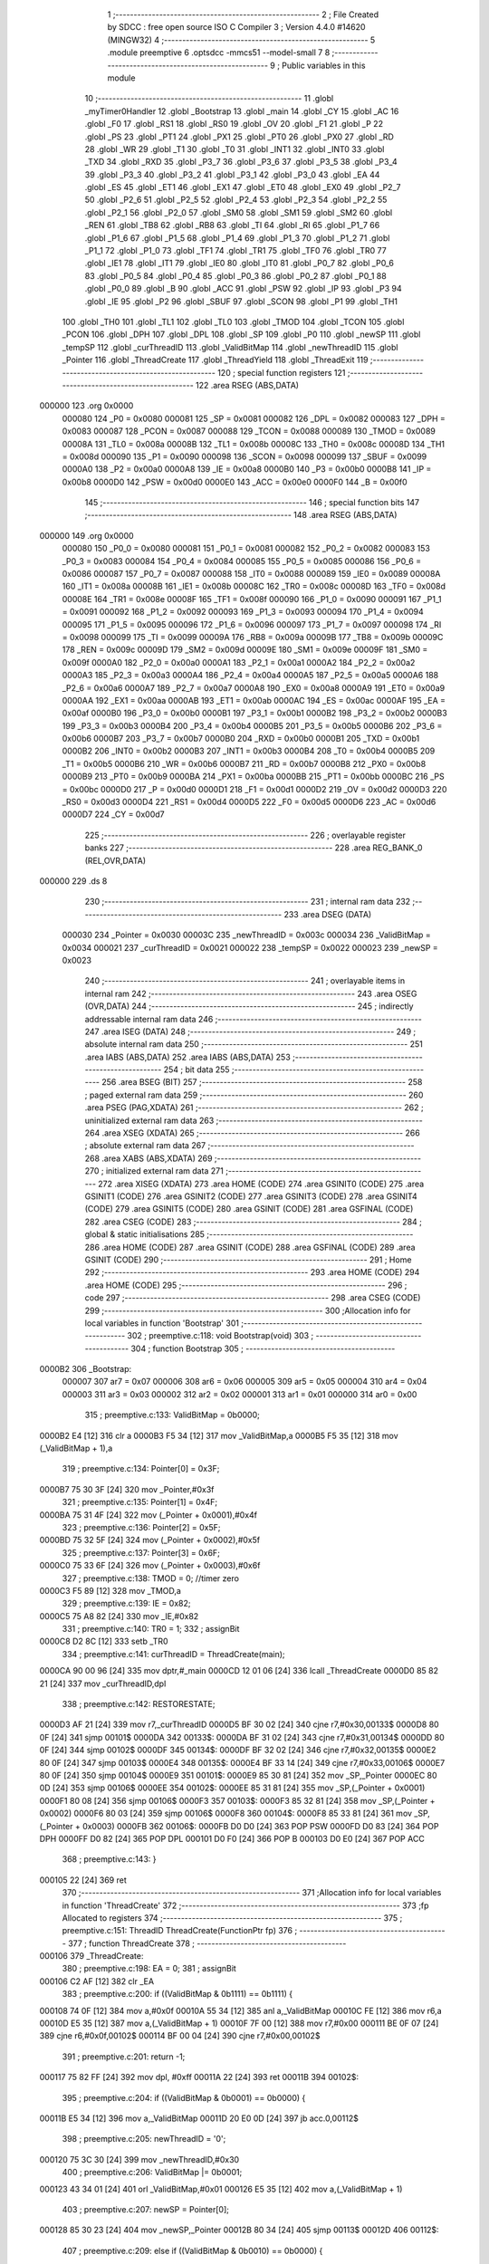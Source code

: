                                       1 ;--------------------------------------------------------
                                      2 ; File Created by SDCC : free open source ISO C Compiler 
                                      3 ; Version 4.4.0 #14620 (MINGW32)
                                      4 ;--------------------------------------------------------
                                      5 	.module preemptive
                                      6 	.optsdcc -mmcs51 --model-small
                                      7 	
                                      8 ;--------------------------------------------------------
                                      9 ; Public variables in this module
                                     10 ;--------------------------------------------------------
                                     11 	.globl _myTimer0Handler
                                     12 	.globl _Bootstrap
                                     13 	.globl _main
                                     14 	.globl _CY
                                     15 	.globl _AC
                                     16 	.globl _F0
                                     17 	.globl _RS1
                                     18 	.globl _RS0
                                     19 	.globl _OV
                                     20 	.globl _F1
                                     21 	.globl _P
                                     22 	.globl _PS
                                     23 	.globl _PT1
                                     24 	.globl _PX1
                                     25 	.globl _PT0
                                     26 	.globl _PX0
                                     27 	.globl _RD
                                     28 	.globl _WR
                                     29 	.globl _T1
                                     30 	.globl _T0
                                     31 	.globl _INT1
                                     32 	.globl _INT0
                                     33 	.globl _TXD
                                     34 	.globl _RXD
                                     35 	.globl _P3_7
                                     36 	.globl _P3_6
                                     37 	.globl _P3_5
                                     38 	.globl _P3_4
                                     39 	.globl _P3_3
                                     40 	.globl _P3_2
                                     41 	.globl _P3_1
                                     42 	.globl _P3_0
                                     43 	.globl _EA
                                     44 	.globl _ES
                                     45 	.globl _ET1
                                     46 	.globl _EX1
                                     47 	.globl _ET0
                                     48 	.globl _EX0
                                     49 	.globl _P2_7
                                     50 	.globl _P2_6
                                     51 	.globl _P2_5
                                     52 	.globl _P2_4
                                     53 	.globl _P2_3
                                     54 	.globl _P2_2
                                     55 	.globl _P2_1
                                     56 	.globl _P2_0
                                     57 	.globl _SM0
                                     58 	.globl _SM1
                                     59 	.globl _SM2
                                     60 	.globl _REN
                                     61 	.globl _TB8
                                     62 	.globl _RB8
                                     63 	.globl _TI
                                     64 	.globl _RI
                                     65 	.globl _P1_7
                                     66 	.globl _P1_6
                                     67 	.globl _P1_5
                                     68 	.globl _P1_4
                                     69 	.globl _P1_3
                                     70 	.globl _P1_2
                                     71 	.globl _P1_1
                                     72 	.globl _P1_0
                                     73 	.globl _TF1
                                     74 	.globl _TR1
                                     75 	.globl _TF0
                                     76 	.globl _TR0
                                     77 	.globl _IE1
                                     78 	.globl _IT1
                                     79 	.globl _IE0
                                     80 	.globl _IT0
                                     81 	.globl _P0_7
                                     82 	.globl _P0_6
                                     83 	.globl _P0_5
                                     84 	.globl _P0_4
                                     85 	.globl _P0_3
                                     86 	.globl _P0_2
                                     87 	.globl _P0_1
                                     88 	.globl _P0_0
                                     89 	.globl _B
                                     90 	.globl _ACC
                                     91 	.globl _PSW
                                     92 	.globl _IP
                                     93 	.globl _P3
                                     94 	.globl _IE
                                     95 	.globl _P2
                                     96 	.globl _SBUF
                                     97 	.globl _SCON
                                     98 	.globl _P1
                                     99 	.globl _TH1
                                    100 	.globl _TH0
                                    101 	.globl _TL1
                                    102 	.globl _TL0
                                    103 	.globl _TMOD
                                    104 	.globl _TCON
                                    105 	.globl _PCON
                                    106 	.globl _DPH
                                    107 	.globl _DPL
                                    108 	.globl _SP
                                    109 	.globl _P0
                                    110 	.globl _newSP
                                    111 	.globl _tempSP
                                    112 	.globl _curThreadID
                                    113 	.globl _ValidBitMap
                                    114 	.globl _newThreadID
                                    115 	.globl _Pointer
                                    116 	.globl _ThreadCreate
                                    117 	.globl _ThreadYield
                                    118 	.globl _ThreadExit
                                    119 ;--------------------------------------------------------
                                    120 ; special function registers
                                    121 ;--------------------------------------------------------
                                    122 	.area RSEG    (ABS,DATA)
      000000                        123 	.org 0x0000
                           000080   124 _P0	=	0x0080
                           000081   125 _SP	=	0x0081
                           000082   126 _DPL	=	0x0082
                           000083   127 _DPH	=	0x0083
                           000087   128 _PCON	=	0x0087
                           000088   129 _TCON	=	0x0088
                           000089   130 _TMOD	=	0x0089
                           00008A   131 _TL0	=	0x008a
                           00008B   132 _TL1	=	0x008b
                           00008C   133 _TH0	=	0x008c
                           00008D   134 _TH1	=	0x008d
                           000090   135 _P1	=	0x0090
                           000098   136 _SCON	=	0x0098
                           000099   137 _SBUF	=	0x0099
                           0000A0   138 _P2	=	0x00a0
                           0000A8   139 _IE	=	0x00a8
                           0000B0   140 _P3	=	0x00b0
                           0000B8   141 _IP	=	0x00b8
                           0000D0   142 _PSW	=	0x00d0
                           0000E0   143 _ACC	=	0x00e0
                           0000F0   144 _B	=	0x00f0
                                    145 ;--------------------------------------------------------
                                    146 ; special function bits
                                    147 ;--------------------------------------------------------
                                    148 	.area RSEG    (ABS,DATA)
      000000                        149 	.org 0x0000
                           000080   150 _P0_0	=	0x0080
                           000081   151 _P0_1	=	0x0081
                           000082   152 _P0_2	=	0x0082
                           000083   153 _P0_3	=	0x0083
                           000084   154 _P0_4	=	0x0084
                           000085   155 _P0_5	=	0x0085
                           000086   156 _P0_6	=	0x0086
                           000087   157 _P0_7	=	0x0087
                           000088   158 _IT0	=	0x0088
                           000089   159 _IE0	=	0x0089
                           00008A   160 _IT1	=	0x008a
                           00008B   161 _IE1	=	0x008b
                           00008C   162 _TR0	=	0x008c
                           00008D   163 _TF0	=	0x008d
                           00008E   164 _TR1	=	0x008e
                           00008F   165 _TF1	=	0x008f
                           000090   166 _P1_0	=	0x0090
                           000091   167 _P1_1	=	0x0091
                           000092   168 _P1_2	=	0x0092
                           000093   169 _P1_3	=	0x0093
                           000094   170 _P1_4	=	0x0094
                           000095   171 _P1_5	=	0x0095
                           000096   172 _P1_6	=	0x0096
                           000097   173 _P1_7	=	0x0097
                           000098   174 _RI	=	0x0098
                           000099   175 _TI	=	0x0099
                           00009A   176 _RB8	=	0x009a
                           00009B   177 _TB8	=	0x009b
                           00009C   178 _REN	=	0x009c
                           00009D   179 _SM2	=	0x009d
                           00009E   180 _SM1	=	0x009e
                           00009F   181 _SM0	=	0x009f
                           0000A0   182 _P2_0	=	0x00a0
                           0000A1   183 _P2_1	=	0x00a1
                           0000A2   184 _P2_2	=	0x00a2
                           0000A3   185 _P2_3	=	0x00a3
                           0000A4   186 _P2_4	=	0x00a4
                           0000A5   187 _P2_5	=	0x00a5
                           0000A6   188 _P2_6	=	0x00a6
                           0000A7   189 _P2_7	=	0x00a7
                           0000A8   190 _EX0	=	0x00a8
                           0000A9   191 _ET0	=	0x00a9
                           0000AA   192 _EX1	=	0x00aa
                           0000AB   193 _ET1	=	0x00ab
                           0000AC   194 _ES	=	0x00ac
                           0000AF   195 _EA	=	0x00af
                           0000B0   196 _P3_0	=	0x00b0
                           0000B1   197 _P3_1	=	0x00b1
                           0000B2   198 _P3_2	=	0x00b2
                           0000B3   199 _P3_3	=	0x00b3
                           0000B4   200 _P3_4	=	0x00b4
                           0000B5   201 _P3_5	=	0x00b5
                           0000B6   202 _P3_6	=	0x00b6
                           0000B7   203 _P3_7	=	0x00b7
                           0000B0   204 _RXD	=	0x00b0
                           0000B1   205 _TXD	=	0x00b1
                           0000B2   206 _INT0	=	0x00b2
                           0000B3   207 _INT1	=	0x00b3
                           0000B4   208 _T0	=	0x00b4
                           0000B5   209 _T1	=	0x00b5
                           0000B6   210 _WR	=	0x00b6
                           0000B7   211 _RD	=	0x00b7
                           0000B8   212 _PX0	=	0x00b8
                           0000B9   213 _PT0	=	0x00b9
                           0000BA   214 _PX1	=	0x00ba
                           0000BB   215 _PT1	=	0x00bb
                           0000BC   216 _PS	=	0x00bc
                           0000D0   217 _P	=	0x00d0
                           0000D1   218 _F1	=	0x00d1
                           0000D2   219 _OV	=	0x00d2
                           0000D3   220 _RS0	=	0x00d3
                           0000D4   221 _RS1	=	0x00d4
                           0000D5   222 _F0	=	0x00d5
                           0000D6   223 _AC	=	0x00d6
                           0000D7   224 _CY	=	0x00d7
                                    225 ;--------------------------------------------------------
                                    226 ; overlayable register banks
                                    227 ;--------------------------------------------------------
                                    228 	.area REG_BANK_0	(REL,OVR,DATA)
      000000                        229 	.ds 8
                                    230 ;--------------------------------------------------------
                                    231 ; internal ram data
                                    232 ;--------------------------------------------------------
                                    233 	.area DSEG    (DATA)
                           000030   234 _Pointer	=	0x0030
                           00003C   235 _newThreadID	=	0x003c
                           000034   236 _ValidBitMap	=	0x0034
                           000021   237 _curThreadID	=	0x0021
                           000022   238 _tempSP	=	0x0022
                           000023   239 _newSP	=	0x0023
                                    240 ;--------------------------------------------------------
                                    241 ; overlayable items in internal ram
                                    242 ;--------------------------------------------------------
                                    243 	.area	OSEG    (OVR,DATA)
                                    244 ;--------------------------------------------------------
                                    245 ; indirectly addressable internal ram data
                                    246 ;--------------------------------------------------------
                                    247 	.area ISEG    (DATA)
                                    248 ;--------------------------------------------------------
                                    249 ; absolute internal ram data
                                    250 ;--------------------------------------------------------
                                    251 	.area IABS    (ABS,DATA)
                                    252 	.area IABS    (ABS,DATA)
                                    253 ;--------------------------------------------------------
                                    254 ; bit data
                                    255 ;--------------------------------------------------------
                                    256 	.area BSEG    (BIT)
                                    257 ;--------------------------------------------------------
                                    258 ; paged external ram data
                                    259 ;--------------------------------------------------------
                                    260 	.area PSEG    (PAG,XDATA)
                                    261 ;--------------------------------------------------------
                                    262 ; uninitialized external ram data
                                    263 ;--------------------------------------------------------
                                    264 	.area XSEG    (XDATA)
                                    265 ;--------------------------------------------------------
                                    266 ; absolute external ram data
                                    267 ;--------------------------------------------------------
                                    268 	.area XABS    (ABS,XDATA)
                                    269 ;--------------------------------------------------------
                                    270 ; initialized external ram data
                                    271 ;--------------------------------------------------------
                                    272 	.area XISEG   (XDATA)
                                    273 	.area HOME    (CODE)
                                    274 	.area GSINIT0 (CODE)
                                    275 	.area GSINIT1 (CODE)
                                    276 	.area GSINIT2 (CODE)
                                    277 	.area GSINIT3 (CODE)
                                    278 	.area GSINIT4 (CODE)
                                    279 	.area GSINIT5 (CODE)
                                    280 	.area GSINIT  (CODE)
                                    281 	.area GSFINAL (CODE)
                                    282 	.area CSEG    (CODE)
                                    283 ;--------------------------------------------------------
                                    284 ; global & static initialisations
                                    285 ;--------------------------------------------------------
                                    286 	.area HOME    (CODE)
                                    287 	.area GSINIT  (CODE)
                                    288 	.area GSFINAL (CODE)
                                    289 	.area GSINIT  (CODE)
                                    290 ;--------------------------------------------------------
                                    291 ; Home
                                    292 ;--------------------------------------------------------
                                    293 	.area HOME    (CODE)
                                    294 	.area HOME    (CODE)
                                    295 ;--------------------------------------------------------
                                    296 ; code
                                    297 ;--------------------------------------------------------
                                    298 	.area CSEG    (CODE)
                                    299 ;------------------------------------------------------------
                                    300 ;Allocation info for local variables in function 'Bootstrap'
                                    301 ;------------------------------------------------------------
                                    302 ;	preemptive.c:118: void Bootstrap(void)
                                    303 ;	-----------------------------------------
                                    304 ;	 function Bootstrap
                                    305 ;	-----------------------------------------
      0000B2                        306 _Bootstrap:
                           000007   307 	ar7 = 0x07
                           000006   308 	ar6 = 0x06
                           000005   309 	ar5 = 0x05
                           000004   310 	ar4 = 0x04
                           000003   311 	ar3 = 0x03
                           000002   312 	ar2 = 0x02
                           000001   313 	ar1 = 0x01
                           000000   314 	ar0 = 0x00
                                    315 ;	preemptive.c:133: ValidBitMap = 0b0000;
      0000B2 E4               [12]  316 	clr	a
      0000B3 F5 34            [12]  317 	mov	_ValidBitMap,a
      0000B5 F5 35            [12]  318 	mov	(_ValidBitMap + 1),a
                                    319 ;	preemptive.c:134: Pointer[0] = 0x3F;
      0000B7 75 30 3F         [24]  320 	mov	_Pointer,#0x3f
                                    321 ;	preemptive.c:135: Pointer[1] = 0x4F;
      0000BA 75 31 4F         [24]  322 	mov	(_Pointer + 0x0001),#0x4f
                                    323 ;	preemptive.c:136: Pointer[2] = 0x5F;
      0000BD 75 32 5F         [24]  324 	mov	(_Pointer + 0x0002),#0x5f
                                    325 ;	preemptive.c:137: Pointer[3] = 0x6F;
      0000C0 75 33 6F         [24]  326 	mov	(_Pointer + 0x0003),#0x6f
                                    327 ;	preemptive.c:138: TMOD = 0; //timer zero
      0000C3 F5 89            [12]  328 	mov	_TMOD,a
                                    329 ;	preemptive.c:139: IE = 0x82; 
      0000C5 75 A8 82         [24]  330 	mov	_IE,#0x82
                                    331 ;	preemptive.c:140: TR0 = 1;
                                    332 ;	assignBit
      0000C8 D2 8C            [12]  333 	setb	_TR0
                                    334 ;	preemptive.c:141: curThreadID = ThreadCreate(main);
      0000CA 90 00 96         [24]  335 	mov	dptr,#_main
      0000CD 12 01 06         [24]  336 	lcall	_ThreadCreate
      0000D0 85 82 21         [24]  337 	mov	_curThreadID,dpl
                                    338 ;	preemptive.c:142: RESTORESTATE;
      0000D3 AF 21            [24]  339 	mov	r7,_curThreadID
      0000D5 BF 30 02         [24]  340 	cjne	r7,#0x30,00133$
      0000D8 80 0F            [24]  341 	sjmp	00101$
      0000DA                        342 00133$:
      0000DA BF 31 02         [24]  343 	cjne	r7,#0x31,00134$
      0000DD 80 0F            [24]  344 	sjmp	00102$
      0000DF                        345 00134$:
      0000DF BF 32 02         [24]  346 	cjne	r7,#0x32,00135$
      0000E2 80 0F            [24]  347 	sjmp	00103$
      0000E4                        348 00135$:
      0000E4 BF 33 14         [24]  349 	cjne	r7,#0x33,00106$
      0000E7 80 0F            [24]  350 	sjmp	00104$
      0000E9                        351 00101$:
      0000E9 85 30 81         [24]  352 	mov	_SP,_Pointer
      0000EC 80 0D            [24]  353 	sjmp	00106$
      0000EE                        354 00102$:
      0000EE 85 31 81         [24]  355 	mov	_SP,(_Pointer + 0x0001)
      0000F1 80 08            [24]  356 	sjmp	00106$
      0000F3                        357 00103$:
      0000F3 85 32 81         [24]  358 	mov	_SP,(_Pointer + 0x0002)
      0000F6 80 03            [24]  359 	sjmp	00106$
      0000F8                        360 00104$:
      0000F8 85 33 81         [24]  361 	mov	_SP,(_Pointer + 0x0003)
      0000FB                        362 00106$:
      0000FB D0 D0            [24]  363 	POP PSW 
      0000FD D0 83            [24]  364 	POP DPH 
      0000FF D0 82            [24]  365 	POP DPL 
      000101 D0 F0            [24]  366 	POP B 
      000103 D0 E0            [24]  367 	POP ACC 
                                    368 ;	preemptive.c:143: }
      000105 22               [24]  369 	ret
                                    370 ;------------------------------------------------------------
                                    371 ;Allocation info for local variables in function 'ThreadCreate'
                                    372 ;------------------------------------------------------------
                                    373 ;fp                        Allocated to registers 
                                    374 ;------------------------------------------------------------
                                    375 ;	preemptive.c:151: ThreadID ThreadCreate(FunctionPtr fp)
                                    376 ;	-----------------------------------------
                                    377 ;	 function ThreadCreate
                                    378 ;	-----------------------------------------
      000106                        379 _ThreadCreate:
                                    380 ;	preemptive.c:198: EA = 0;
                                    381 ;	assignBit
      000106 C2 AF            [12]  382 	clr	_EA
                                    383 ;	preemptive.c:200: if ((ValidBitMap & 0b1111) == 0b1111) {
      000108 74 0F            [12]  384 	mov	a,#0x0f
      00010A 55 34            [12]  385 	anl	a,_ValidBitMap
      00010C FE               [12]  386 	mov	r6,a
      00010D E5 35            [12]  387 	mov	a,(_ValidBitMap + 1)
      00010F 7F 00            [12]  388 	mov	r7,#0x00
      000111 BE 0F 07         [24]  389 	cjne	r6,#0x0f,00102$
      000114 BF 00 04         [24]  390 	cjne	r7,#0x00,00102$
                                    391 ;	preemptive.c:201: return -1;
      000117 75 82 FF         [24]  392 	mov	dpl, #0xff
      00011A 22               [24]  393 	ret
      00011B                        394 00102$:
                                    395 ;	preemptive.c:204: if ((ValidBitMap & 0b0001) == 0b0000) {
      00011B E5 34            [12]  396 	mov	a,_ValidBitMap
      00011D 20 E0 0D         [24]  397 	jb	acc.0,00112$
                                    398 ;	preemptive.c:205: newThreadID = '0';
      000120 75 3C 30         [24]  399 	mov	_newThreadID,#0x30
                                    400 ;	preemptive.c:206: ValidBitMap |= 0b0001;
      000123 43 34 01         [24]  401 	orl	_ValidBitMap,#0x01
      000126 E5 35            [12]  402 	mov	a,(_ValidBitMap + 1)
                                    403 ;	preemptive.c:207: newSP =  Pointer[0];
      000128 85 30 23         [24]  404 	mov	_newSP,_Pointer
      00012B 80 34            [24]  405 	sjmp	00113$
      00012D                        406 00112$:
                                    407 ;	preemptive.c:209: else if ((ValidBitMap & 0b0010) == 0b0000) {
      00012D E5 34            [12]  408 	mov	a,_ValidBitMap
      00012F 20 E1 0D         [24]  409 	jb	acc.1,00109$
                                    410 ;	preemptive.c:210: newThreadID = '1';
      000132 75 3C 31         [24]  411 	mov	_newThreadID,#0x31
                                    412 ;	preemptive.c:211: ValidBitMap |= 0b0010;
      000135 43 34 02         [24]  413 	orl	_ValidBitMap,#0x02
      000138 E5 35            [12]  414 	mov	a,(_ValidBitMap + 1)
                                    415 ;	preemptive.c:212: newSP =  Pointer[1];
      00013A 85 31 23         [24]  416 	mov	_newSP,(_Pointer + 0x0001)
      00013D 80 22            [24]  417 	sjmp	00113$
      00013F                        418 00109$:
                                    419 ;	preemptive.c:214: else if ((ValidBitMap & 0b1000) == 0b0000) {
      00013F E5 34            [12]  420 	mov	a,_ValidBitMap
      000141 20 E3 0D         [24]  421 	jb	acc.3,00106$
                                    422 ;	preemptive.c:215: newThreadID = '2';
      000144 75 3C 32         [24]  423 	mov	_newThreadID,#0x32
                                    424 ;	preemptive.c:216: ValidBitMap |= 0b0100;
      000147 43 34 04         [24]  425 	orl	_ValidBitMap,#0x04
      00014A E5 35            [12]  426 	mov	a,(_ValidBitMap + 1)
                                    427 ;	preemptive.c:217: newSP =  Pointer[2];
      00014C 85 32 23         [24]  428 	mov	_newSP,(_Pointer + 0x0002)
      00014F 80 10            [24]  429 	sjmp	00113$
      000151                        430 00106$:
                                    431 ;	preemptive.c:219: else if ((ValidBitMap & 0b1000) == 0b0000) {
      000151 E5 34            [12]  432 	mov	a,_ValidBitMap
      000153 20 E3 0B         [24]  433 	jb	acc.3,00113$
                                    434 ;	preemptive.c:220: newThreadID = '3';
      000156 75 3C 33         [24]  435 	mov	_newThreadID,#0x33
                                    436 ;	preemptive.c:221: ValidBitMap |= 0b1000;
      000159 43 34 08         [24]  437 	orl	_ValidBitMap,#0x08
      00015C E5 35            [12]  438 	mov	a,(_ValidBitMap + 1)
                                    439 ;	preemptive.c:222: newSP =  Pointer[3];
      00015E 85 33 23         [24]  440 	mov	_newSP,(_Pointer + 0x0003)
      000161                        441 00113$:
                                    442 ;	preemptive.c:235: __endasm;
      000161 85 81 22         [24]  443 	MOV	0x22, SP
      000164 85 23 81         [24]  444 	MOV	SP, 0x23
      000167 C0 82            [24]  445 	PUSH	DPL
      000169 C0 83            [24]  446 	PUSH	DPH
      00016B E5 00            [12]  447 	MOV	A, 0x00
      00016D C0 E0            [24]  448 	PUSH	A
      00016F C0 E0            [24]  449 	PUSH	A
      000171 C0 E0            [24]  450 	PUSH	A
      000173 C0 E0            [24]  451 	PUSH	A
                                    452 ;	preemptive.c:237: switch (newThreadID) {
      000175 AF 3C            [24]  453 	mov	r7,_newThreadID
      000177 BF 30 02         [24]  454 	cjne	r7,#0x30,00182$
      00017A 80 0F            [24]  455 	sjmp	00114$
      00017C                        456 00182$:
      00017C BF 31 02         [24]  457 	cjne	r7,#0x31,00183$
      00017F 80 14            [24]  458 	sjmp	00115$
      000181                        459 00183$:
      000181 BF 32 02         [24]  460 	cjne	r7,#0x32,00184$
      000184 80 19            [24]  461 	sjmp	00116$
      000186                        462 00184$:
                                    463 ;	preemptive.c:238: case '0':
      000186 BF 33 28         [24]  464 	cjne	r7,#0x33,00119$
      000189 80 1E            [24]  465 	sjmp	00117$
      00018B                        466 00114$:
                                    467 ;	preemptive.c:239: PSW = 0b00000000;               
      00018B 75 D0 00         [24]  468 	mov	_PSW,#0x00
                                    469 ;	preemptive.c:243: __endasm;
      00018E C0 D0            [24]  470 	PUSH	PSW
      000190 85 81 30         [24]  471 	MOV	0x30, SP
                                    472 ;	preemptive.c:244: break;
                                    473 ;	preemptive.c:245: case '1':
      000193 80 1C            [24]  474 	sjmp	00119$
      000195                        475 00115$:
                                    476 ;	preemptive.c:246: PSW = 0b00001000;
      000195 75 D0 08         [24]  477 	mov	_PSW,#0x08
                                    478 ;	preemptive.c:250: __endasm;
      000198 C0 D0            [24]  479 	PUSH	PSW
      00019A 85 81 31         [24]  480 	MOV	0x31, SP
                                    481 ;	preemptive.c:251: break;
                                    482 ;	preemptive.c:252: case '2':
      00019D 80 12            [24]  483 	sjmp	00119$
      00019F                        484 00116$:
                                    485 ;	preemptive.c:253: PSW = 0b00010000;
      00019F 75 D0 10         [24]  486 	mov	_PSW,#0x10
                                    487 ;	preemptive.c:257: __endasm;
      0001A2 C0 D0            [24]  488 	PUSH	PSW
      0001A4 85 81 32         [24]  489 	MOV	0x32, SP
                                    490 ;	preemptive.c:258: break;
                                    491 ;	preemptive.c:259: case '3':
      0001A7 80 08            [24]  492 	sjmp	00119$
      0001A9                        493 00117$:
                                    494 ;	preemptive.c:260: PSW = 0b00011000;
      0001A9 75 D0 18         [24]  495 	mov	_PSW,#0x18
                                    496 ;	preemptive.c:264: __endasm;
      0001AC C0 D0            [24]  497 	PUSH	PSW
      0001AE 85 81 33         [24]  498 	MOV	0x33, SP
                                    499 ;	preemptive.c:268: }
      0001B1                        500 00119$:
                                    501 ;	preemptive.c:270: SP = tempSP;
      0001B1 85 22 81         [24]  502 	mov	_SP,_tempSP
                                    503 ;	preemptive.c:272: EA = 1;
                                    504 ;	assignBit
      0001B4 D2 AF            [12]  505 	setb	_EA
                                    506 ;	preemptive.c:274: return newThreadID;
      0001B6 85 3C 82         [24]  507 	mov	dpl, _newThreadID
                                    508 ;	preemptive.c:275: }
      0001B9 22               [24]  509 	ret
                                    510 ;------------------------------------------------------------
                                    511 ;Allocation info for local variables in function 'ThreadYield'
                                    512 ;------------------------------------------------------------
                                    513 ;	preemptive.c:284: void ThreadYield(void)
                                    514 ;	-----------------------------------------
                                    515 ;	 function ThreadYield
                                    516 ;	-----------------------------------------
      0001BA                        517 _ThreadYield:
      0001BA D3               [12]  518 	setb	c
      0001BB 10 AF 01         [24]  519 	jbc	ea,00235$
      0001BE C3               [12]  520 	clr	c
      0001BF                        521 00235$:
      0001BF C0 D0            [24]  522 	push	psw
                                    523 ;	preemptive.c:286: SAVESTATE;
      0001C1 C0 E0            [24]  524 	PUSH ACC 
      0001C3 C0 F0            [24]  525 	PUSH B 
      0001C5 C0 82            [24]  526 	PUSH DPL 
      0001C7 C0 83            [24]  527 	PUSH DPH 
      0001C9 C0 D0            [24]  528 	PUSH PSW 
      0001CB AF 21            [24]  529 	mov	r7,_curThreadID
      0001CD BF 30 02         [24]  530 	cjne	r7,#0x30,00236$
      0001D0 80 0F            [24]  531 	sjmp	00101$
      0001D2                        532 00236$:
      0001D2 BF 31 02         [24]  533 	cjne	r7,#0x31,00237$
      0001D5 80 0F            [24]  534 	sjmp	00102$
      0001D7                        535 00237$:
      0001D7 BF 32 02         [24]  536 	cjne	r7,#0x32,00238$
      0001DA 80 0F            [24]  537 	sjmp	00103$
      0001DC                        538 00238$:
      0001DC BF 33 14         [24]  539 	cjne	r7,#0x33,00120$
      0001DF 80 0F            [24]  540 	sjmp	00104$
      0001E1                        541 00101$:
      0001E1 85 81 30         [24]  542 	MOV 0x30, SP 
      0001E4 80 0D            [24]  543 	sjmp	00120$
      0001E6                        544 00102$:
      0001E6 85 81 31         [24]  545 	MOV 0x31, SP 
      0001E9 80 08            [24]  546 	sjmp	00120$
      0001EB                        547 00103$:
      0001EB 85 81 32         [24]  548 	MOV 0x32, SP 
      0001EE 80 03            [24]  549 	sjmp	00120$
      0001F0                        550 00104$:
      0001F0 85 81 33         [24]  551 	MOV 0x33, SP 
                                    552 ;	preemptive.c:287: do
      0001F3                        553 00120$:
                                    554 ;	preemptive.c:299: curThreadID = (curThreadID == '3') ? '0' : curThreadID + 1;
      0001F3 74 33            [12]  555 	mov	a,#0x33
      0001F5 B5 21 04         [24]  556 	cjne	a,_curThreadID,00131$
      0001F8 7E 30            [12]  557 	mov	r6,#0x30
      0001FA 80 08            [24]  558 	sjmp	00132$
      0001FC                        559 00131$:
      0001FC AD 21            [24]  560 	mov	r5,_curThreadID
      0001FE 0D               [12]  561 	inc	r5
      0001FF ED               [12]  562 	mov	a,r5
      000200 FE               [12]  563 	mov	r6,a
      000201 33               [12]  564 	rlc	a
      000202 95 E0            [12]  565 	subb	a,acc
      000204                        566 00132$:
      000204 8E 21            [24]  567 	mov	_curThreadID,r6
                                    568 ;	preemptive.c:302: switch (curThreadID) {
      000206 AF 21            [24]  569 	mov	r7,_curThreadID
      000208 BF 30 02         [24]  570 	cjne	r7,#0x30,00242$
      00020B 80 0F            [24]  571 	sjmp	00107$
      00020D                        572 00242$:
      00020D BF 31 02         [24]  573 	cjne	r7,#0x31,00243$
      000210 80 1B            [24]  574 	sjmp	00110$
      000212                        575 00243$:
      000212 BF 32 02         [24]  576 	cjne	r7,#0x32,00244$
      000215 80 27            [24]  577 	sjmp	00113$
      000217                        578 00244$:
                                    579 ;	preemptive.c:303: case '0':
      000217 BF 33 49         [24]  580 	cjne	r7,#0x33,00122$
      00021A 80 33            [24]  581 	sjmp	00116$
      00021C                        582 00107$:
                                    583 ;	preemptive.c:304: if ((ValidBitMap & 0b0001) == 0b0001) {
      00021C 74 01            [12]  584 	mov	a,#0x01
      00021E 55 34            [12]  585 	anl	a,_ValidBitMap
      000220 FE               [12]  586 	mov	r6,a
      000221 E5 35            [12]  587 	mov	a,(_ValidBitMap + 1)
      000223 7F 00            [12]  588 	mov	r7,#0x00
      000225 BE 01 CB         [24]  589 	cjne	r6,#0x01,00120$
      000228 BF 00 C8         [24]  590 	cjne	r7,#0x00,00120$
                                    591 ;	preemptive.c:305: break; // Exit loop if thread 0 is runnable
                                    592 ;	preemptive.c:308: case '1':
      00022B 80 36            [24]  593 	sjmp	00122$
      00022D                        594 00110$:
                                    595 ;	preemptive.c:309: if ((ValidBitMap & 0b0010) == 0b0010) {
      00022D 74 02            [12]  596 	mov	a,#0x02
      00022F 55 34            [12]  597 	anl	a,_ValidBitMap
      000231 FE               [12]  598 	mov	r6,a
      000232 E5 35            [12]  599 	mov	a,(_ValidBitMap + 1)
      000234 7F 00            [12]  600 	mov	r7,#0x00
      000236 BE 02 BA         [24]  601 	cjne	r6,#0x02,00120$
      000239 BF 00 B7         [24]  602 	cjne	r7,#0x00,00120$
                                    603 ;	preemptive.c:310: break; // Exit loop if thread 1 is runnable
                                    604 ;	preemptive.c:313: case '2':
      00023C 80 25            [24]  605 	sjmp	00122$
      00023E                        606 00113$:
                                    607 ;	preemptive.c:314: if ((ValidBitMap & 0b0100) == 0b0100) {
      00023E 74 04            [12]  608 	mov	a,#0x04
      000240 55 34            [12]  609 	anl	a,_ValidBitMap
      000242 FE               [12]  610 	mov	r6,a
      000243 E5 35            [12]  611 	mov	a,(_ValidBitMap + 1)
      000245 7F 00            [12]  612 	mov	r7,#0x00
      000247 BE 04 A9         [24]  613 	cjne	r6,#0x04,00120$
      00024A BF 00 A6         [24]  614 	cjne	r7,#0x00,00120$
                                    615 ;	preemptive.c:315: break; // Exit loop if thread 2 is runnable
                                    616 ;	preemptive.c:318: case '3':
      00024D 80 14            [24]  617 	sjmp	00122$
      00024F                        618 00116$:
                                    619 ;	preemptive.c:319: if ((ValidBitMap & 0b1000) == 0b1000) {
      00024F 74 08            [12]  620 	mov	a,#0x08
      000251 55 34            [12]  621 	anl	a,_ValidBitMap
      000253 FE               [12]  622 	mov	r6,a
      000254 E5 35            [12]  623 	mov	a,(_ValidBitMap + 1)
      000256 7F 00            [12]  624 	mov	r7,#0x00
      000258 BE 08 05         [24]  625 	cjne	r6,#0x08,00252$
      00025B BF 00 02         [24]  626 	cjne	r7,#0x00,00252$
      00025E 80 03            [24]  627 	sjmp	00253$
      000260                        628 00252$:
      000260 02 01 F3         [24]  629 	ljmp	00120$
      000263                        630 00253$:
                                    631 ;	preemptive.c:326: } while (1);
      000263                        632 00122$:
                                    633 ;	preemptive.c:327: RESTORESTATE;
      000263 AF 21            [24]  634 	mov	r7,_curThreadID
      000265 BF 30 02         [24]  635 	cjne	r7,#0x30,00254$
      000268 80 0F            [24]  636 	sjmp	00123$
      00026A                        637 00254$:
      00026A BF 31 02         [24]  638 	cjne	r7,#0x31,00255$
      00026D 80 0F            [24]  639 	sjmp	00124$
      00026F                        640 00255$:
      00026F BF 32 02         [24]  641 	cjne	r7,#0x32,00256$
      000272 80 0F            [24]  642 	sjmp	00125$
      000274                        643 00256$:
      000274 BF 33 14         [24]  644 	cjne	r7,#0x33,00128$
      000277 80 0F            [24]  645 	sjmp	00126$
      000279                        646 00123$:
      000279 85 30 81         [24]  647 	mov	_SP,_Pointer
      00027C 80 0D            [24]  648 	sjmp	00128$
      00027E                        649 00124$:
      00027E 85 31 81         [24]  650 	mov	_SP,(_Pointer + 0x0001)
      000281 80 08            [24]  651 	sjmp	00128$
      000283                        652 00125$:
      000283 85 32 81         [24]  653 	mov	_SP,(_Pointer + 0x0002)
      000286 80 03            [24]  654 	sjmp	00128$
      000288                        655 00126$:
      000288 85 33 81         [24]  656 	mov	_SP,(_Pointer + 0x0003)
      00028B                        657 00128$:
      00028B D0 D0            [24]  658 	POP PSW 
      00028D D0 83            [24]  659 	POP DPH 
      00028F D0 82            [24]  660 	POP DPL 
      000291 D0 F0            [24]  661 	POP B 
      000293 D0 E0            [24]  662 	POP ACC 
                                    663 ;	preemptive.c:328: }
      000295 D0 D0            [24]  664 	pop	psw
      000297 92 AF            [24]  665 	mov	ea,c
      000299 22               [24]  666 	ret
                                    667 ;------------------------------------------------------------
                                    668 ;Allocation info for local variables in function 'ThreadExit'
                                    669 ;------------------------------------------------------------
                                    670 ;	preemptive.c:335: void ThreadExit(void)
                                    671 ;	-----------------------------------------
                                    672 ;	 function ThreadExit
                                    673 ;	-----------------------------------------
      00029A                        674 _ThreadExit:
      00029A D3               [12]  675 	setb	c
      00029B 10 AF 01         [24]  676 	jbc	ea,00236$
      00029E C3               [12]  677 	clr	c
      00029F                        678 00236$:
      00029F C0 D0            [24]  679 	push	psw
                                    680 ;	preemptive.c:343: switch (curThreadID) {
      0002A1 AF 21            [24]  681 	mov	r7,_curThreadID
      0002A3 BF 30 02         [24]  682 	cjne	r7,#0x30,00237$
      0002A6 80 0F            [24]  683 	sjmp	00101$
      0002A8                        684 00237$:
      0002A8 BF 31 02         [24]  685 	cjne	r7,#0x31,00238$
      0002AB 80 12            [24]  686 	sjmp	00102$
      0002AD                        687 00238$:
      0002AD BF 32 02         [24]  688 	cjne	r7,#0x32,00239$
      0002B0 80 15            [24]  689 	sjmp	00103$
      0002B2                        690 00239$:
                                    691 ;	preemptive.c:344: case '0':
      0002B2 BF 33 22         [24]  692 	cjne	r7,#0x33,00105$
      0002B5 80 18            [24]  693 	sjmp	00104$
      0002B7                        694 00101$:
                                    695 ;	preemptive.c:345: ValidBitMap &= 0b1110; // Clear bit 0
      0002B7 53 34 0E         [24]  696 	anl	_ValidBitMap,#0x0e
      0002BA 75 35 00         [24]  697 	mov	(_ValidBitMap + 1),#0x00
                                    698 ;	preemptive.c:346: break;
                                    699 ;	preemptive.c:347: case '1':
      0002BD 80 1B            [24]  700 	sjmp	00121$
      0002BF                        701 00102$:
                                    702 ;	preemptive.c:348: ValidBitMap &= 0b1101; // Clear bit 1
      0002BF 53 34 0D         [24]  703 	anl	_ValidBitMap,#0x0d
      0002C2 75 35 00         [24]  704 	mov	(_ValidBitMap + 1),#0x00
                                    705 ;	preemptive.c:349: break;
                                    706 ;	preemptive.c:350: case '2':
      0002C5 80 13            [24]  707 	sjmp	00121$
      0002C7                        708 00103$:
                                    709 ;	preemptive.c:351: ValidBitMap &= 0b1011; // Clear bit 2
      0002C7 53 34 0B         [24]  710 	anl	_ValidBitMap,#0x0b
      0002CA 75 35 00         [24]  711 	mov	(_ValidBitMap + 1),#0x00
                                    712 ;	preemptive.c:352: break;
                                    713 ;	preemptive.c:353: case '3':
      0002CD 80 0B            [24]  714 	sjmp	00121$
      0002CF                        715 00104$:
                                    716 ;	preemptive.c:354: ValidBitMap &= 0b0111; // Clear bit 3
      0002CF 53 34 07         [24]  717 	anl	_ValidBitMap,#0x07
      0002D2 75 35 00         [24]  718 	mov	(_ValidBitMap + 1),#0x00
                                    719 ;	preemptive.c:355: break;
                                    720 ;	preemptive.c:356: default:
      0002D5 80 03            [24]  721 	sjmp	00121$
      0002D7                        722 00105$:
                                    723 ;	preemptive.c:357: return;
      0002D7 02 03 7C         [24]  724 	ljmp	00130$
                                    725 ;	preemptive.c:360: do {
      0002DA                        726 00121$:
                                    727 ;	preemptive.c:361: curThreadID = (curThreadID == '3') ? '0' : curThreadID + 1;
      0002DA 74 33            [12]  728 	mov	a,#0x33
      0002DC B5 21 04         [24]  729 	cjne	a,_curThreadID,00132$
      0002DF 7E 30            [12]  730 	mov	r6,#0x30
      0002E1 80 08            [24]  731 	sjmp	00133$
      0002E3                        732 00132$:
      0002E3 AD 21            [24]  733 	mov	r5,_curThreadID
      0002E5 0D               [12]  734 	inc	r5
      0002E6 ED               [12]  735 	mov	a,r5
      0002E7 FE               [12]  736 	mov	r6,a
      0002E8 33               [12]  737 	rlc	a
      0002E9 95 E0            [12]  738 	subb	a,acc
      0002EB                        739 00133$:
      0002EB 8E 21            [24]  740 	mov	_curThreadID,r6
                                    741 ;	preemptive.c:363: switch (curThreadID) {
      0002ED AF 21            [24]  742 	mov	r7,_curThreadID
      0002EF BF 30 02         [24]  743 	cjne	r7,#0x30,00243$
      0002F2 80 0F            [24]  744 	sjmp	00107$
      0002F4                        745 00243$:
      0002F4 BF 31 02         [24]  746 	cjne	r7,#0x31,00244$
      0002F7 80 1B            [24]  747 	sjmp	00110$
      0002F9                        748 00244$:
      0002F9 BF 32 02         [24]  749 	cjne	r7,#0x32,00245$
      0002FC 80 27            [24]  750 	sjmp	00113$
      0002FE                        751 00245$:
                                    752 ;	preemptive.c:364: case '0':
      0002FE BF 33 49         [24]  753 	cjne	r7,#0x33,00123$
      000301 80 33            [24]  754 	sjmp	00116$
      000303                        755 00107$:
                                    756 ;	preemptive.c:365: if ((ValidBitMap & 0b0001) == 0b0001) {
      000303 74 01            [12]  757 	mov	a,#0x01
      000305 55 34            [12]  758 	anl	a,_ValidBitMap
      000307 FE               [12]  759 	mov	r6,a
      000308 E5 35            [12]  760 	mov	a,(_ValidBitMap + 1)
      00030A 7F 00            [12]  761 	mov	r7,#0x00
      00030C BE 01 CB         [24]  762 	cjne	r6,#0x01,00121$
      00030F BF 00 C8         [24]  763 	cjne	r7,#0x00,00121$
                                    764 ;	preemptive.c:366: break; // Exit loop if thread 0 is valid
                                    765 ;	preemptive.c:369: case '1':
      000312 80 36            [24]  766 	sjmp	00123$
      000314                        767 00110$:
                                    768 ;	preemptive.c:370: if ((ValidBitMap & 0b0010) == 0b0010) {
      000314 74 02            [12]  769 	mov	a,#0x02
      000316 55 34            [12]  770 	anl	a,_ValidBitMap
      000318 FE               [12]  771 	mov	r6,a
      000319 E5 35            [12]  772 	mov	a,(_ValidBitMap + 1)
      00031B 7F 00            [12]  773 	mov	r7,#0x00
      00031D BE 02 BA         [24]  774 	cjne	r6,#0x02,00121$
      000320 BF 00 B7         [24]  775 	cjne	r7,#0x00,00121$
                                    776 ;	preemptive.c:371: break; // Exit loop if thread 1 is valid
                                    777 ;	preemptive.c:374: case '2':
      000323 80 25            [24]  778 	sjmp	00123$
      000325                        779 00113$:
                                    780 ;	preemptive.c:375: if ((ValidBitMap & 0b0100) == 0b0100) {
      000325 74 04            [12]  781 	mov	a,#0x04
      000327 55 34            [12]  782 	anl	a,_ValidBitMap
      000329 FE               [12]  783 	mov	r6,a
      00032A E5 35            [12]  784 	mov	a,(_ValidBitMap + 1)
      00032C 7F 00            [12]  785 	mov	r7,#0x00
      00032E BE 04 A9         [24]  786 	cjne	r6,#0x04,00121$
      000331 BF 00 A6         [24]  787 	cjne	r7,#0x00,00121$
                                    788 ;	preemptive.c:376: break; // Exit loop if thread 2 is valid
                                    789 ;	preemptive.c:379: case '3':
      000334 80 14            [24]  790 	sjmp	00123$
      000336                        791 00116$:
                                    792 ;	preemptive.c:380: if ((ValidBitMap & 0b1000) == 0b1000) {
      000336 74 08            [12]  793 	mov	a,#0x08
      000338 55 34            [12]  794 	anl	a,_ValidBitMap
      00033A FE               [12]  795 	mov	r6,a
      00033B E5 35            [12]  796 	mov	a,(_ValidBitMap + 1)
      00033D 7F 00            [12]  797 	mov	r7,#0x00
      00033F BE 08 05         [24]  798 	cjne	r6,#0x08,00253$
      000342 BF 00 02         [24]  799 	cjne	r7,#0x00,00253$
      000345 80 03            [24]  800 	sjmp	00254$
      000347                        801 00253$:
      000347 02 02 DA         [24]  802 	ljmp	00121$
      00034A                        803 00254$:
                                    804 ;	preemptive.c:388: } while (1);
      00034A                        805 00123$:
                                    806 ;	preemptive.c:390: RESTORESTATE;
      00034A AF 21            [24]  807 	mov	r7,_curThreadID
      00034C BF 30 02         [24]  808 	cjne	r7,#0x30,00255$
      00034F 80 0F            [24]  809 	sjmp	00124$
      000351                        810 00255$:
      000351 BF 31 02         [24]  811 	cjne	r7,#0x31,00256$
      000354 80 0F            [24]  812 	sjmp	00125$
      000356                        813 00256$:
      000356 BF 32 02         [24]  814 	cjne	r7,#0x32,00257$
      000359 80 0F            [24]  815 	sjmp	00126$
      00035B                        816 00257$:
      00035B BF 33 14         [24]  817 	cjne	r7,#0x33,00129$
      00035E 80 0F            [24]  818 	sjmp	00127$
      000360                        819 00124$:
      000360 85 30 81         [24]  820 	mov	_SP,_Pointer
      000363 80 0D            [24]  821 	sjmp	00129$
      000365                        822 00125$:
      000365 85 31 81         [24]  823 	mov	_SP,(_Pointer + 0x0001)
      000368 80 08            [24]  824 	sjmp	00129$
      00036A                        825 00126$:
      00036A 85 32 81         [24]  826 	mov	_SP,(_Pointer + 0x0002)
      00036D 80 03            [24]  827 	sjmp	00129$
      00036F                        828 00127$:
      00036F 85 33 81         [24]  829 	mov	_SP,(_Pointer + 0x0003)
      000372                        830 00129$:
      000372 D0 D0            [24]  831 	POP PSW 
      000374 D0 83            [24]  832 	POP DPH 
      000376 D0 82            [24]  833 	POP DPL 
      000378 D0 F0            [24]  834 	POP B 
      00037A D0 E0            [24]  835 	POP ACC 
      00037C                        836 00130$:
                                    837 ;	preemptive.c:391: }
      00037C D0 D0            [24]  838 	pop	psw
      00037E 92 AF            [24]  839 	mov	ea,c
      000380 22               [24]  840 	ret
                                    841 ;------------------------------------------------------------
                                    842 ;Allocation info for local variables in function 'myTimer0Handler'
                                    843 ;------------------------------------------------------------
                                    844 ;	preemptive.c:393: void myTimer0Handler(void){
                                    845 ;	-----------------------------------------
                                    846 ;	 function myTimer0Handler
                                    847 ;	-----------------------------------------
      000381                        848 _myTimer0Handler:
                                    849 ;	preemptive.c:394: EA = 0;
                                    850 ;	assignBit
      000381 C2 AF            [12]  851 	clr	_EA
                                    852 ;	preemptive.c:395: SAVESTATE;
      000383 C0 E0            [24]  853 	PUSH ACC 
      000385 C0 F0            [24]  854 	PUSH B 
      000387 C0 82            [24]  855 	PUSH DPL 
      000389 C0 83            [24]  856 	PUSH DPH 
      00038B C0 D0            [24]  857 	PUSH PSW 
      00038D AF 21            [24]  858 	mov	r7,_curThreadID
      00038F BF 30 02         [24]  859 	cjne	r7,#0x30,00235$
      000392 80 0F            [24]  860 	sjmp	00101$
      000394                        861 00235$:
      000394 BF 31 02         [24]  862 	cjne	r7,#0x31,00236$
      000397 80 0F            [24]  863 	sjmp	00102$
      000399                        864 00236$:
      000399 BF 32 02         [24]  865 	cjne	r7,#0x32,00237$
      00039C 80 0F            [24]  866 	sjmp	00103$
      00039E                        867 00237$:
      00039E BF 33 14         [24]  868 	cjne	r7,#0x33,00120$
      0003A1 80 0F            [24]  869 	sjmp	00104$
      0003A3                        870 00101$:
      0003A3 85 81 30         [24]  871 	MOV 0x30, SP 
      0003A6 80 0D            [24]  872 	sjmp	00120$
      0003A8                        873 00102$:
      0003A8 85 81 31         [24]  874 	MOV 0x31, SP 
      0003AB 80 08            [24]  875 	sjmp	00120$
      0003AD                        876 00103$:
      0003AD 85 81 32         [24]  877 	MOV 0x32, SP 
      0003B0 80 03            [24]  878 	sjmp	00120$
      0003B2                        879 00104$:
      0003B2 85 81 33         [24]  880 	MOV 0x33, SP 
                                    881 ;	preemptive.c:396: do{
      0003B5                        882 00120$:
                                    883 ;	preemptive.c:397: curThreadID = (curThreadID == '3') ? '0' : curThreadID + 1;
      0003B5 74 33            [12]  884 	mov	a,#0x33
      0003B7 B5 21 04         [24]  885 	cjne	a,_curThreadID,00131$
      0003BA 7E 30            [12]  886 	mov	r6,#0x30
      0003BC 80 08            [24]  887 	sjmp	00132$
      0003BE                        888 00131$:
      0003BE AD 21            [24]  889 	mov	r5,_curThreadID
      0003C0 0D               [12]  890 	inc	r5
      0003C1 ED               [12]  891 	mov	a,r5
      0003C2 FE               [12]  892 	mov	r6,a
      0003C3 33               [12]  893 	rlc	a
      0003C4 95 E0            [12]  894 	subb	a,acc
      0003C6                        895 00132$:
      0003C6 8E 21            [24]  896 	mov	_curThreadID,r6
                                    897 ;	preemptive.c:399: switch (curThreadID) {
      0003C8 AF 21            [24]  898 	mov	r7,_curThreadID
      0003CA BF 30 02         [24]  899 	cjne	r7,#0x30,00241$
      0003CD 80 0F            [24]  900 	sjmp	00107$
      0003CF                        901 00241$:
      0003CF BF 31 02         [24]  902 	cjne	r7,#0x31,00242$
      0003D2 80 1B            [24]  903 	sjmp	00110$
      0003D4                        904 00242$:
      0003D4 BF 32 02         [24]  905 	cjne	r7,#0x32,00243$
      0003D7 80 27            [24]  906 	sjmp	00113$
      0003D9                        907 00243$:
                                    908 ;	preemptive.c:400: case '0':
      0003D9 BF 33 49         [24]  909 	cjne	r7,#0x33,00122$
      0003DC 80 33            [24]  910 	sjmp	00116$
      0003DE                        911 00107$:
                                    912 ;	preemptive.c:401: if ((ValidBitMap & 0b0001) == 0b0001) break;
      0003DE 74 01            [12]  913 	mov	a,#0x01
      0003E0 55 34            [12]  914 	anl	a,_ValidBitMap
      0003E2 FE               [12]  915 	mov	r6,a
      0003E3 E5 35            [12]  916 	mov	a,(_ValidBitMap + 1)
      0003E5 7F 00            [12]  917 	mov	r7,#0x00
      0003E7 BE 01 CB         [24]  918 	cjne	r6,#0x01,00120$
      0003EA BF 00 C8         [24]  919 	cjne	r7,#0x00,00120$
                                    920 ;	preemptive.c:403: case '1':
      0003ED 80 36            [24]  921 	sjmp	00122$
      0003EF                        922 00110$:
                                    923 ;	preemptive.c:404: if ((ValidBitMap & 0b0010) == 0b0010) break;
      0003EF 74 02            [12]  924 	mov	a,#0x02
      0003F1 55 34            [12]  925 	anl	a,_ValidBitMap
      0003F3 FE               [12]  926 	mov	r6,a
      0003F4 E5 35            [12]  927 	mov	a,(_ValidBitMap + 1)
      0003F6 7F 00            [12]  928 	mov	r7,#0x00
      0003F8 BE 02 BA         [24]  929 	cjne	r6,#0x02,00120$
      0003FB BF 00 B7         [24]  930 	cjne	r7,#0x00,00120$
                                    931 ;	preemptive.c:406: case '2':
      0003FE 80 25            [24]  932 	sjmp	00122$
      000400                        933 00113$:
                                    934 ;	preemptive.c:407: if ((ValidBitMap & 0b0100) == 0b0100) break;
      000400 74 04            [12]  935 	mov	a,#0x04
      000402 55 34            [12]  936 	anl	a,_ValidBitMap
      000404 FE               [12]  937 	mov	r6,a
      000405 E5 35            [12]  938 	mov	a,(_ValidBitMap + 1)
      000407 7F 00            [12]  939 	mov	r7,#0x00
      000409 BE 04 A9         [24]  940 	cjne	r6,#0x04,00120$
      00040C BF 00 A6         [24]  941 	cjne	r7,#0x00,00120$
                                    942 ;	preemptive.c:409: case '3':
      00040F 80 14            [24]  943 	sjmp	00122$
      000411                        944 00116$:
                                    945 ;	preemptive.c:410: if ((ValidBitMap & 0b1000) == 0b1000) break;
      000411 74 08            [12]  946 	mov	a,#0x08
      000413 55 34            [12]  947 	anl	a,_ValidBitMap
      000415 FE               [12]  948 	mov	r6,a
      000416 E5 35            [12]  949 	mov	a,(_ValidBitMap + 1)
      000418 7F 00            [12]  950 	mov	r7,#0x00
      00041A BE 08 05         [24]  951 	cjne	r6,#0x08,00251$
      00041D BF 00 02         [24]  952 	cjne	r7,#0x00,00251$
      000420 80 03            [24]  953 	sjmp	00252$
      000422                        954 00251$:
      000422 02 03 B5         [24]  955 	ljmp	00120$
      000425                        956 00252$:
                                    957 ;	preemptive.c:414: } while (1);
      000425                        958 00122$:
                                    959 ;	preemptive.c:415: RESTORESTATE;
      000425 AF 21            [24]  960 	mov	r7,_curThreadID
      000427 BF 30 02         [24]  961 	cjne	r7,#0x30,00253$
      00042A 80 0F            [24]  962 	sjmp	00123$
      00042C                        963 00253$:
      00042C BF 31 02         [24]  964 	cjne	r7,#0x31,00254$
      00042F 80 0F            [24]  965 	sjmp	00124$
      000431                        966 00254$:
      000431 BF 32 02         [24]  967 	cjne	r7,#0x32,00255$
      000434 80 0F            [24]  968 	sjmp	00125$
      000436                        969 00255$:
      000436 BF 33 14         [24]  970 	cjne	r7,#0x33,00128$
      000439 80 0F            [24]  971 	sjmp	00126$
      00043B                        972 00123$:
      00043B 85 30 81         [24]  973 	mov	_SP,_Pointer
      00043E 80 0D            [24]  974 	sjmp	00128$
      000440                        975 00124$:
      000440 85 31 81         [24]  976 	mov	_SP,(_Pointer + 0x0001)
      000443 80 08            [24]  977 	sjmp	00128$
      000445                        978 00125$:
      000445 85 32 81         [24]  979 	mov	_SP,(_Pointer + 0x0002)
      000448 80 03            [24]  980 	sjmp	00128$
      00044A                        981 00126$:
      00044A 85 33 81         [24]  982 	mov	_SP,(_Pointer + 0x0003)
      00044D                        983 00128$:
      00044D D0 D0            [24]  984 	POP PSW 
      00044F D0 83            [24]  985 	POP DPH 
      000451 D0 82            [24]  986 	POP DPL 
      000453 D0 F0            [24]  987 	POP B 
      000455 D0 E0            [24]  988 	POP ACC 
                                    989 ;	preemptive.c:417: EA = 1;
                                    990 ;	assignBit
      000457 D2 AF            [12]  991 	setb	_EA
                                    992 ;	preemptive.c:420: __endasm;
      000459 32               [24]  993 	RETI
                                    994 ;	preemptive.c:421: }
      00045A 22               [24]  995 	ret
                                    996 	.area CSEG    (CODE)
                                    997 	.area CONST   (CODE)
                                    998 	.area XINIT   (CODE)
                                    999 	.area CABS    (ABS,CODE)
